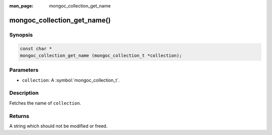 :man_page: mongoc_collection_get_name

mongoc_collection_get_name()
============================

Synopsis
--------

.. code-block:: c

  const char *
  mongoc_collection_get_name (mongoc_collection_t *collection);

Parameters
----------

* ``collection``: A :symbol:`mongoc_collection_t`.

Description
-----------

Fetches the name of ``collection``.

Returns
-------

A string which should not be modified or freed.

